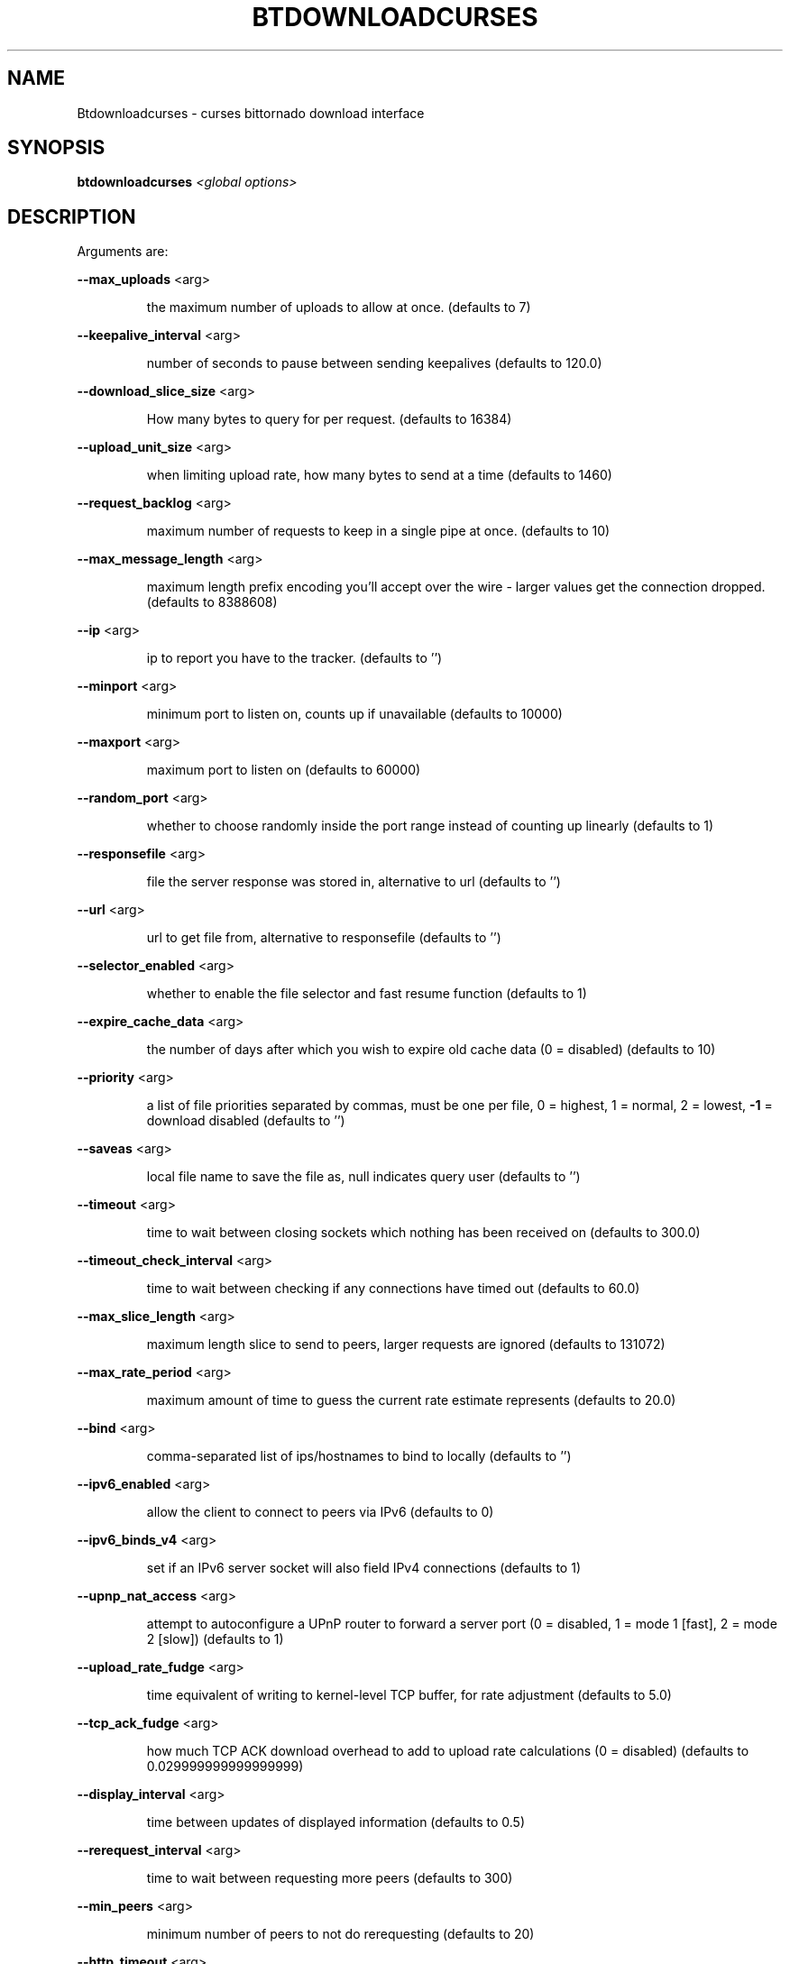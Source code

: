 .\" DO NOT MODIFY THIS FILE!  It was generated by help2man 1.33.
.TH BTDOWNLOADCURSES "1" "August 2004" "btdownloadcurses (bittornado)" "User Commands"
.SH NAME
Btdownloadcurses \- curses bittornado download interface
.SH SYNOPSIS
.B btdownloadcurses
\fI<global options>\fR
.SH DESCRIPTION
Arguments are:
.PP
\fB\-\-max_uploads\fR <arg>
.IP
the maximum number of uploads to allow at once. (defaults to 7)
.PP
\fB\-\-keepalive_interval\fR <arg>
.IP
number of seconds to pause between sending keepalives (defaults to 120.0)
.PP
\fB\-\-download_slice_size\fR <arg>
.IP
How many bytes to query for per request. (defaults to 16384)
.PP
\fB\-\-upload_unit_size\fR <arg>
.IP
when limiting upload rate, how many bytes to send at a time (defaults to 1460)
.PP
\fB\-\-request_backlog\fR <arg>
.IP
maximum number of requests to keep in a single pipe at once. (defaults to 10)
.PP
\fB\-\-max_message_length\fR <arg>
.IP
maximum length prefix encoding you'll accept over the wire - larger values get the
connection dropped. (defaults to 8388608)
.PP
\fB\-\-ip\fR <arg>
.IP
ip to report you have to the tracker. (defaults to '')
.PP
\fB\-\-minport\fR <arg>
.IP
minimum port to listen on, counts up if unavailable (defaults to 10000)
.PP
\fB\-\-maxport\fR <arg>
.IP
maximum port to listen on (defaults to 60000)
.PP
\fB\-\-random_port\fR <arg>
.IP
whether to choose randomly inside the port range instead of counting up linearly
(defaults to 1)
.PP
\fB\-\-responsefile\fR <arg>
.IP
file the server response was stored in, alternative to url (defaults to '')
.PP
\fB\-\-url\fR <arg>
.IP
url to get file from, alternative to responsefile (defaults to '')
.PP
\fB\-\-selector_enabled\fR <arg>
.IP
whether to enable the file selector and fast resume function (defaults to 1)
.PP
\fB\-\-expire_cache_data\fR <arg>
.IP
the number of days after which you wish to expire old cache data (0 = disabled) (defaults
to 10)
.PP
\fB\-\-priority\fR <arg>
.IP
a list of file priorities separated by commas, must be one per file, 0 = highest, 1 =
normal, 2 = lowest, \fB\-1\fR = download disabled (defaults to '')
.PP
\fB\-\-saveas\fR <arg>
.IP
local file name to save the file as, null indicates query user (defaults to '')
.PP
\fB\-\-timeout\fR <arg>
.IP
time to wait between closing sockets which nothing has been received on (defaults to
300.0)
.PP
\fB\-\-timeout_check_interval\fR <arg>
.IP
time to wait between checking if any connections have timed out (defaults to 60.0)
.PP
\fB\-\-max_slice_length\fR <arg>
.IP
maximum length slice to send to peers, larger requests are ignored (defaults to 131072)
.PP
\fB\-\-max_rate_period\fR <arg>
.IP
maximum amount of time to guess the current rate estimate represents (defaults to 20.0)
.PP
\fB\-\-bind\fR <arg>
.IP
comma-separated list of ips/hostnames to bind to locally (defaults to '')
.PP
\fB\-\-ipv6_enabled\fR <arg>
.IP
allow the client to connect to peers via IPv6 (defaults to 0)
.PP
\fB\-\-ipv6_binds_v4\fR <arg>
.IP
set if an IPv6 server socket will also field IPv4 connections (defaults to 1)
.PP
\fB\-\-upnp_nat_access\fR <arg>
.IP
attempt to autoconfigure a UPnP router to forward a server port (0 = disabled, 1 = mode 1
[fast], 2 = mode 2 [slow]) (defaults to 1)
.PP
\fB\-\-upload_rate_fudge\fR <arg>
.IP
time equivalent of writing to kernel-level TCP buffer, for rate adjustment (defaults to
5.0)
.PP
\fB\-\-tcp_ack_fudge\fR <arg>
.IP
how much TCP ACK download overhead to add to upload rate calculations (0 = disabled)
(defaults to 0.029999999999999999)
.PP
\fB\-\-display_interval\fR <arg>
.IP
time between updates of displayed information (defaults to 0.5)
.PP
\fB\-\-rerequest_interval\fR <arg>
.IP
time to wait between requesting more peers (defaults to 300)
.PP
\fB\-\-min_peers\fR <arg>
.IP
minimum number of peers to not do rerequesting (defaults to 20)
.PP
\fB\-\-http_timeout\fR <arg>
.IP
number of seconds to wait before assuming that an http connection has timed out (defaults
to 60)
.PP
\fB\-\-max_initiate\fR <arg>
.IP
number of peers at which to stop initiating new connections (defaults to 40)
.PP
\fB\-\-check_hashes\fR <arg>
.IP
whether to check hashes on disk (defaults to 1)
.PP
\fB\-\-max_upload_rate\fR <arg>
.IP
maximum kB/s to upload at (0 = no limit, \fB\-1\fR = automatic) (defaults to 0)
.PP
\fB\-\-max_download_rate\fR <arg>
.IP
maximum kB/s to download at (0 = no limit) (defaults to 0)
.PP
\fB\-\-alloc_type\fR <arg>
.IP
allocation type (may be normal, background, pre-allocate or sparse) (defaults to
\&'normal')
.PP
\fB\-\-alloc_rate\fR <arg>
.IP
rate (in MiB/s) to allocate space at using background allocation (defaults to 2.0)
.PP
\fB\-\-buffer_reads\fR <arg>
.IP
whether to buffer disk reads (defaults to 1)
.PP
\fB\-\-write_buffer_size\fR <arg>
.IP
the maximum amount of space to use for buffering disk writes (in megabytes, 0 = disabled)
(defaults to 4)
.PP
\fB\-\-snub_time\fR <arg>
.IP
seconds to wait for data to come in over a connection before assuming it's
semi-permanently choked (defaults to 30.0)
.PP
\fB\-\-spew\fR <arg>
.IP
whether to display diagnostic info to stdout (defaults to 0)
.PP
\fB\-\-rarest_first_cutoff\fR <arg>
.IP
number of downloads at which to switch from random to rarest first (defaults to 2)
.PP
\fB\-\-rarest_first_priority_cutoff\fR <arg>
.IP
the number of peers which need to have a piece before other partials take priority over
rarest first (defaults to 5)
.PP
\fB\-\-min_uploads\fR <arg>
.IP
the number of uploads to fill out to with extra optimistic unchokes (defaults to 4)
.PP
\fB\-\-max_files_open\fR <arg>
.IP
the maximum number of files to keep open at a time, 0 means no limit (defaults to 50)
.PP
\fB\-\-round_robin_period\fR <arg>
.IP
the number of seconds between the client's switching upload targets (defaults to 30)
.PP
\fB\-\-super_seeder\fR <arg>
.IP
whether to use special upload-efficiency-maximizing routines (only for dedicated seeds)
(defaults to 0)
.PP
\fB\-\-security\fR <arg>
.IP
whether to enable extra security features intended to prevent abuse (defaults to 1)
.PP
\fB\-\-max_connections\fR <arg>
.IP
the absolute maximum number of peers to connect with (0 = no limit) (defaults to 0)
.PP
\fB\-\-auto_kick\fR <arg>
.IP
whether to allow the client to automatically kick/ban peers that send bad data (defaults
to 1)
.PP
\fB\-\-double_check\fR <arg>
.IP
whether to double-check data being written to the disk for errors (may increase CPU load)
(defaults to 1)
.PP
\fB\-\-triple_check\fR <arg>
.IP
whether to thoroughly check data being written to the disk (may slow disk access)
(defaults to 0)
.PP
\fB\-\-lock_files\fR <arg>
.IP
whether to lock files the client is working with (defaults to 1)
.PP
\fB\-\-lock_while_reading\fR <arg>
.IP
whether to lock access to files being read (defaults to 0)
.PP
\fB\-\-auto_flush\fR <arg>
.IP
minutes between automatic flushes to disk (0 = disabled) (defaults to 0)
.PP
Arguments are:
.PP
\fB\-\-max_uploads\fR <arg>
.IP
the maximum number of uploads to allow at once. (defaults to 7)
.PP
\fB\-\-keepalive_interval\fR <arg>
.IP
number of seconds to pause between sending keepalives (defaults to 120.0)
.PP
\fB\-\-download_slice_size\fR <arg>
.IP
How many bytes to query for per request. (defaults to 16384)
.PP
\fB\-\-upload_unit_size\fR <arg>
.IP
when limiting upload rate, how many bytes to send at a time (defaults to 1460)
.PP
\fB\-\-request_backlog\fR <arg>
.IP
maximum number of requests to keep in a single pipe at once. (defaults to 10)
.PP
\fB\-\-max_message_length\fR <arg>
.IP
maximum length prefix encoding you'll accept over the wire - larger values get the
connection dropped. (defaults to 8388608)
.PP
\fB\-\-ip\fR <arg>
.IP
ip to report you have to the tracker. (defaults to '')
.PP
\fB\-\-minport\fR <arg>
.IP
minimum port to listen on, counts up if unavailable (defaults to 10000)
.PP
\fB\-\-maxport\fR <arg>
.IP
maximum port to listen on (defaults to 60000)
.PP
\fB\-\-random_port\fR <arg>
.IP
whether to choose randomly inside the port range instead of counting up linearly
(defaults to 1)
.PP
\fB\-\-responsefile\fR <arg>
.IP
file the server response was stored in, alternative to url (defaults to '')
.PP
\fB\-\-url\fR <arg>
.IP
url to get file from, alternative to responsefile (defaults to '')
.PP
\fB\-\-selector_enabled\fR <arg>
.IP
whether to enable the file selector and fast resume function (defaults to 1)
.PP
\fB\-\-expire_cache_data\fR <arg>
.IP
the number of days after which you wish to expire old cache data (0 = disabled) (defaults
to 10)
.PP
\fB\-\-priority\fR <arg>
.IP
a list of file priorities separated by commas, must be one per file, 0 = highest, 1 =
normal, 2 = lowest, \fB\-1\fR = download disabled (defaults to '')
.PP
\fB\-\-saveas\fR <arg>
.IP
local file name to save the file as, null indicates query user (defaults to '')
.PP
\fB\-\-timeout\fR <arg>
.IP
time to wait between closing sockets which nothing has been received on (defaults to
300.0)
.PP
\fB\-\-timeout_check_interval\fR <arg>
.IP
time to wait between checking if any connections have timed out (defaults to 60.0)
.PP
\fB\-\-max_slice_length\fR <arg>
.IP
maximum length slice to send to peers, larger requests are ignored (defaults to 131072)
.PP
\fB\-\-max_rate_period\fR <arg>
.IP
maximum amount of time to guess the current rate estimate represents (defaults to 20.0)
.PP
\fB\-\-bind\fR <arg>
.IP
comma-separated list of ips/hostnames to bind to locally (defaults to '')
.PP
\fB\-\-ipv6_enabled\fR <arg>
.IP
allow the client to connect to peers via IPv6 (defaults to 0)
.PP
\fB\-\-ipv6_binds_v4\fR <arg>
.IP
set if an IPv6 server socket will also field IPv4 connections (defaults to 1)
.PP
\fB\-\-upnp_nat_access\fR <arg>
.IP
attempt to autoconfigure a UPnP router to forward a server port (0 = disabled, 1 = mode 1
[fast], 2 = mode 2 [slow]) (defaults to 1)
.PP
\fB\-\-upload_rate_fudge\fR <arg>
.IP
time equivalent of writing to kernel-level TCP buffer, for rate adjustment (defaults to
5.0)
.PP
\fB\-\-tcp_ack_fudge\fR <arg>
.IP
how much TCP ACK download overhead to add to upload rate calculations (0 = disabled)
(defaults to 0.029999999999999999)
.PP
\fB\-\-display_interval\fR <arg>
.IP
time between updates of displayed information (defaults to 0.5)
.PP
\fB\-\-rerequest_interval\fR <arg>
.IP
time to wait between requesting more peers (defaults to 300)
.PP
\fB\-\-min_peers\fR <arg>
.IP
minimum number of peers to not do rerequesting (defaults to 20)
.PP
\fB\-\-http_timeout\fR <arg>
.IP
number of seconds to wait before assuming that an http connection has timed out (defaults
to 60)
.PP
\fB\-\-max_initiate\fR <arg>
.IP
number of peers at which to stop initiating new connections (defaults to 40)
.PP
\fB\-\-check_hashes\fR <arg>
.IP
whether to check hashes on disk (defaults to 1)
.PP
\fB\-\-max_upload_rate\fR <arg>
.IP
maximum kB/s to upload at (0 = no limit, \fB\-1\fR = automatic) (defaults to 0)
.PP
\fB\-\-max_download_rate\fR <arg>
.IP
maximum kB/s to download at (0 = no limit) (defaults to 0)
.PP
\fB\-\-alloc_type\fR <arg>
.IP
allocation type (may be normal, background, pre-allocate or sparse) (defaults to
\&'normal')
.PP
\fB\-\-alloc_rate\fR <arg>
.IP
rate (in MiB/s) to allocate space at using background allocation (defaults to 2.0)
.PP
\fB\-\-buffer_reads\fR <arg>
.IP
whether to buffer disk reads (defaults to 1)
.PP
\fB\-\-write_buffer_size\fR <arg>
.IP
the maximum amount of space to use for buffering disk writes (in megabytes, 0 = disabled)
(defaults to 4)
.PP
\fB\-\-snub_time\fR <arg>
.IP
seconds to wait for data to come in over a connection before assuming it's
semi-permanently choked (defaults to 30.0)
.PP
\fB\-\-spew\fR <arg>
.IP
whether to display diagnostic info to stdout (defaults to 0)
.PP
\fB\-\-rarest_first_cutoff\fR <arg>
.IP
number of downloads at which to switch from random to rarest first (defaults to 2)
.PP
\fB\-\-rarest_first_priority_cutoff\fR <arg>
.IP
the number of peers which need to have a piece before other partials take priority over
rarest first (defaults to 5)
.PP
\fB\-\-min_uploads\fR <arg>
.IP
the number of uploads to fill out to with extra optimistic unchokes (defaults to 4)
.PP
\fB\-\-max_files_open\fR <arg>
.IP
the maximum number of files to keep open at a time, 0 means no limit (defaults to 50)
.PP
\fB\-\-round_robin_period\fR <arg>
.IP
the number of seconds between the client's switching upload targets (defaults to 30)
.PP
\fB\-\-super_seeder\fR <arg>
.IP
whether to use special upload-efficiency-maximizing routines (only for dedicated seeds)
(defaults to 0)
.PP
\fB\-\-security\fR <arg>
.IP
whether to enable extra security features intended to prevent abuse (defaults to 1)
.PP
\fB\-\-max_connections\fR <arg>
.IP
the absolute maximum number of peers to connect with (0 = no limit) (defaults to 0)
.PP
\fB\-\-auto_kick\fR <arg>
.IP
whether to allow the client to automatically kick/ban peers that send bad data (defaults
to 1)
.PP
\fB\-\-double_check\fR <arg>
.IP
whether to double-check data being written to the disk for errors (may increase CPU load)
(defaults to 1)
.PP
\fB\-\-triple_check\fR <arg>
.IP
whether to thoroughly check data being written to the disk (may slow disk access)
(defaults to 0)
.PP
\fB\-\-lock_files\fR <arg>
.IP
whether to lock files the client is working with (defaults to 1)
.PP
\fB\-\-lock_while_reading\fR <arg>
.IP
whether to lock access to files being read (defaults to 0)
.PP
\fB\-\-auto_flush\fR <arg>
.IP
minutes between automatic flushes to disk (0 = disabled) (defaults to 0)
